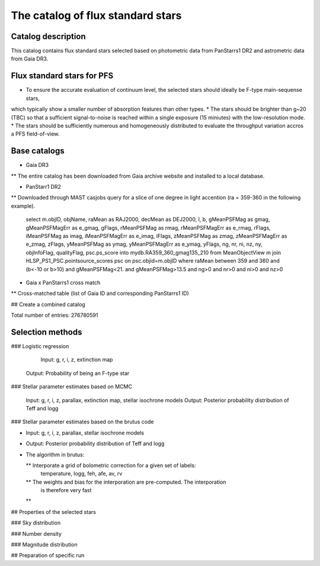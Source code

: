 The catalog of flux standard stars 
==================================================



Catalog description
---------------------------------------------------

This catalog contains flux standard stars selected based on photometric data from 
PanStarrs1 DR2 and astrometric data from Gaia DR3. 





Flux standard stars for PFS
--------------------------------------------------


* To ensure the accurate evaluation of continuum level, the selected stars should ideally be F-type main-sequense stars, 
which typically show a smaller number of absorption features than other types.
* The stars should be brighter than g~20 (TBC) so that a sufficient signal-to-noise is reached within a single exposure (15 miniutes) with the low-resolution mode.  
* The stars should be sufficiently numerous and homogeneously distributed 
to evaluate the throughput variation accros a PFS field-of-view. 





Base catalogs
---------------

* Gaia DR3

** The entire catalog has been downloaded from Gaia archive website and installed to a local database.


* PanStarr1 DR2 

** Downloaded through MAST casjobs query for a slice of one degree in light accention (ra = 359-360 in the following example). 



	select m.objID, objName, raMean as RAJ2000, decMean as DEJ2000, l, b, gMeanPSFMag as gmag, gMeanPSFMagErr as e_gmag, gFlags, rMeanPSFMag as rmag, rMeanPSFMagErr as e_rmag, rFlags, iMeanPSFMag as imag, iMeanPSFMagErr as e_imag, iFlags, zMeanPSFMag as zmag, zMeanPSFMagErr as e_zmag, zFlags, yMeanPSFMag as ymag, yMeanPSFMagErr as e_ymag, yFlags, ng, nr, ni, nz, ny, objInfoFlag, qualityFlag, psc.ps_score into mydb.RA359_360_gmag135_210 from MeanObjectView m join HLSP_PS1_PSC.pointsource_scores psc on psc.objid=m.objID where raMean between 359 and 360 and (b<-10 or b>10) and gMeanPSFMag<21. and gMeanPSFMag>13.5 and ng>0 and nr>0 and ni>0 and nz>0



* Gaia x PanStarrs1 cross match

** Cross-matched table (list of Gaia ID and corresponding PanStarrs1 ID)


## Create a combined catalog

Total number of entries:  276780591






Selection methods
-------------------------------------



### Logistic regression 

	Input: g, r, i, z, extinction map
    Output: Probability of being an F-type star 


### Stellar parameter estimates based on MCMC 

	Input: g, r, i, z, parallax, extinction map, stellar isochrone models
	Output: Posterior probability distribution of Teff and logg 


### Stellar parameter estimates based on the brutus code 

* Input: g, r, i, z, parallax, stellar isochrone models
* Output: Posterior probability distribution of Teff and logg 


* The algorithm in brutus: 
  
  ** Interporate a grid of bolometric correction for a given set of labels: 
      temperature, logg, feh, afe, av, rv
  ** The weights and bias for the interporation are pre-computed. The interporation 
     is therefore very fast 
  ** 

  



## Properties of the selected stars

### Sky distribution 






### Number density 

### Magnitude distribution 


## Preparation of specific run











